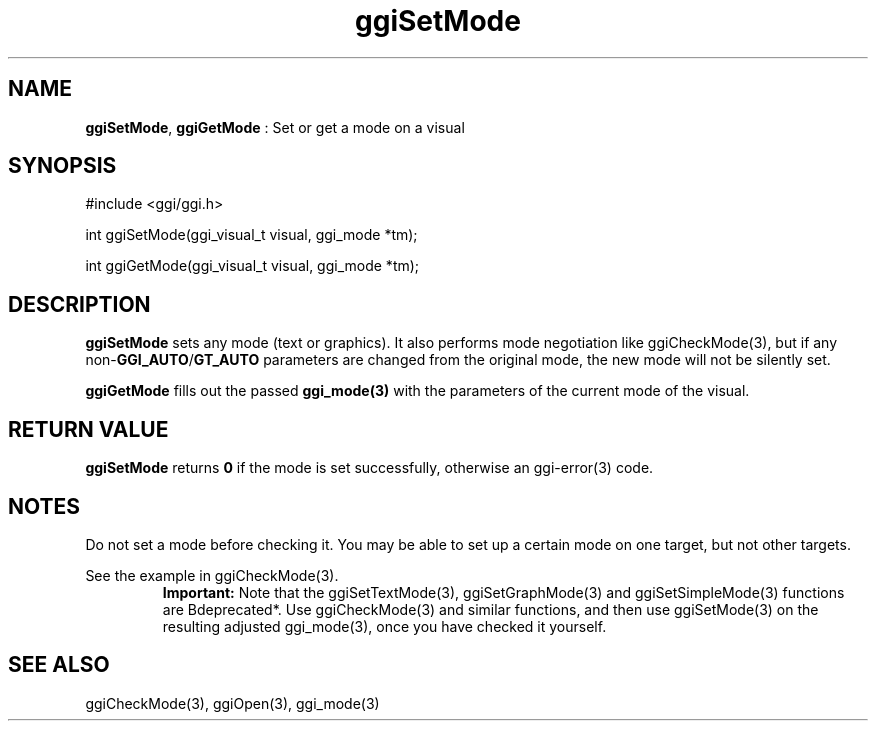 .TH "ggiSetMode" 3 "2005-04-17" "libggi-current" GGI
.SH NAME
\fBggiSetMode\fR, \fBggiGetMode\fR : Set or get a mode on a visual
.SH SYNOPSIS
.nb
.nf
#include <ggi/ggi.h>

int ggiSetMode(ggi_visual_t visual, ggi_mode *tm);

int ggiGetMode(ggi_visual_t visual, ggi_mode *tm);
.fi

.SH DESCRIPTION
\fBggiSetMode\fR sets any mode (text or graphics).  It also performs mode
negotiation like \f(CWggiCheckMode(3)\fR, but if any non-\fBGGI_AUTO\fR/\fBGT_AUTO\fR
parameters are changed from the original mode, the new mode will not
be silently set.

\fBggiGetMode\fR fills out the passed \fBggi_mode(3)\fR with the parameters of
the current mode of the visual.
.SH RETURN VALUE
\fBggiSetMode\fR returns \fB0\fR if the mode is set successfully, otherwise an
\f(CWggi-error(3)\fR code.
.SH NOTES
Do not set a mode before checking it. You may be able to set up
a certain mode on one target, but not other targets.

See the example in \f(CWggiCheckMode(3)\fR.
.RS
\fBImportant:\fR
Note that the \f(CWggiSetTextMode(3)\fR, \f(CWggiSetGraphMode(3)\fR and
\f(CWggiSetSimpleMode(3)\fR functions are \*fBdeprecated*\fR. Use
\f(CWggiCheckMode(3)\fR and similar functions, and then use
\f(CWggiSetMode(3)\fR on the resulting adjusted \f(CWggi_mode(3)\fR, once you
have checked it yourself.
.RE
.SH SEE ALSO
\f(CWggiCheckMode(3)\fR, \f(CWggiOpen(3)\fR, \f(CWggi_mode(3)\fR
